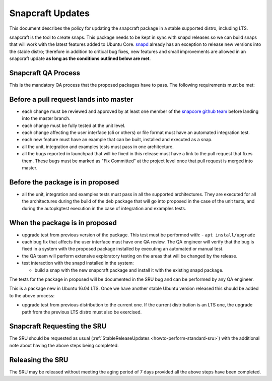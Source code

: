 .. _reference-exception-snapcraftupdates:

Snapcraft Updates
=================

This document describes the policy for updating the snapcraft package in
a stable supported distro, including LTS.

snapcraft is the tool to create snaps. This package needs to be kept in
sync with snapd releases so we can build snaps that will work with the
latest features added to Ubuntu Core.
`snapd <https://documentation.ubuntu.com/sru/en/latest/reference/exception-ec2-hibinit-agent-Updates>`__ already has an
exception to release new versions into the stable distro; therefore in
addition to critical bug fixes, new features and small improvements are
allowed in an snapcraft update **as long as the conditions outlined
below are met**.


Snapcraft QA Process
--------------------

This is the mandatory QA process that the proposed packages have to
pass. The following requirements must be met:

.. _before_a_pull_request_lands_into_master:

Before a pull request lands into master
---------------------------------------

-  each change must be reviewed and approved by at least one member
   of the `snapcore github
   team <https://github.com/orgs/snapcore/people>`__ before landing
   into the master branch.
-  each change must be fully tested at the unit level.
-  each change affecting the user interface (cli or others) or file
   format must have an automated integration test.
-  each new feature must have an example that can be built, installed
   and executed as a snap.
-  all the unit, integration and examples tests must pass in one
   architecture.
-  all the bugs reported in launchpad that will be fixed in this
   release must have a link to the pull request that fixes them.
   These bugs must be marked as "Fix Committed" at the project level
   once that pull request is merged into master.

.. _before_the_package_is_in_proposed:

Before the package is in proposed
---------------------------------

-  all the unit, integration and examples tests must pass in all the
   supported architectures. They are executed for all the
   architectures during the build of the deb package that will go
   into proposed in the case of the unit tests, and during the
   autopkgtest execution in the case of integration and examples
   tests.

.. _when_the_package_is_in_proposed:

When the package is in proposed
-------------------------------

-  upgrade test from previous version of the package. This test must
   be performed with:
   - ``apt install/upgrade``
-  each bug fix that affects the user interface must have one QA
   review. The QA engineer will verify that the bug is fixed in a
   system with the proposed package installed by executing an
   automated or manual test.
-  the QA team will perform extensive exploratory testing on the
   areas that will be changed by the release.
-  test interaction with the snapd installed in the system:

   - build a snap with the new snapcraft package and install it with the existing snapd package.

The tests for the package in proposed will be documented in the SRU bug
and can be performed by any QA engineer.

This is a package new in Ubuntu 16.04 LTS. Once we have another stable
Ubuntu version released this should be added to the above process:

-  upgrade test from previous distribution to the current one. If the
   current distribution is an LTS one, the upgrade path from the
   previous LTS distro must also be exercised.


Snapcraft Requesting the SRU
----------------------------

The SRU should be requested as usual
(:ref:`StableReleaseUpdates <howto-perform-standard-sru>`) with the additional
note about having the above steps being completed.

.. _releasing_the_sru:

Releasing the SRU
-----------------

The SRU may be released without meeting the aging period of 7 days
provided all the above steps have been completed.
